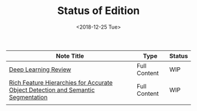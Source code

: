 #+TITLE: Status of Edition
#+DATE:  <2018-12-25 Tue>

| Note Title                                                                       | Type         | Status |
|----------------------------------------------------------------------------------+--------------+--------|
| [[file:deep_learning_review.org][Deep Learning Review]]                                                             | Full Content | WIP    |
| [[file:./rcnn.org][Rich Feature Hierarchies for Accurate Object Detection and Semantic Segmentation]] | Full Content | WIP    |
|                                                                                  |              |        |
